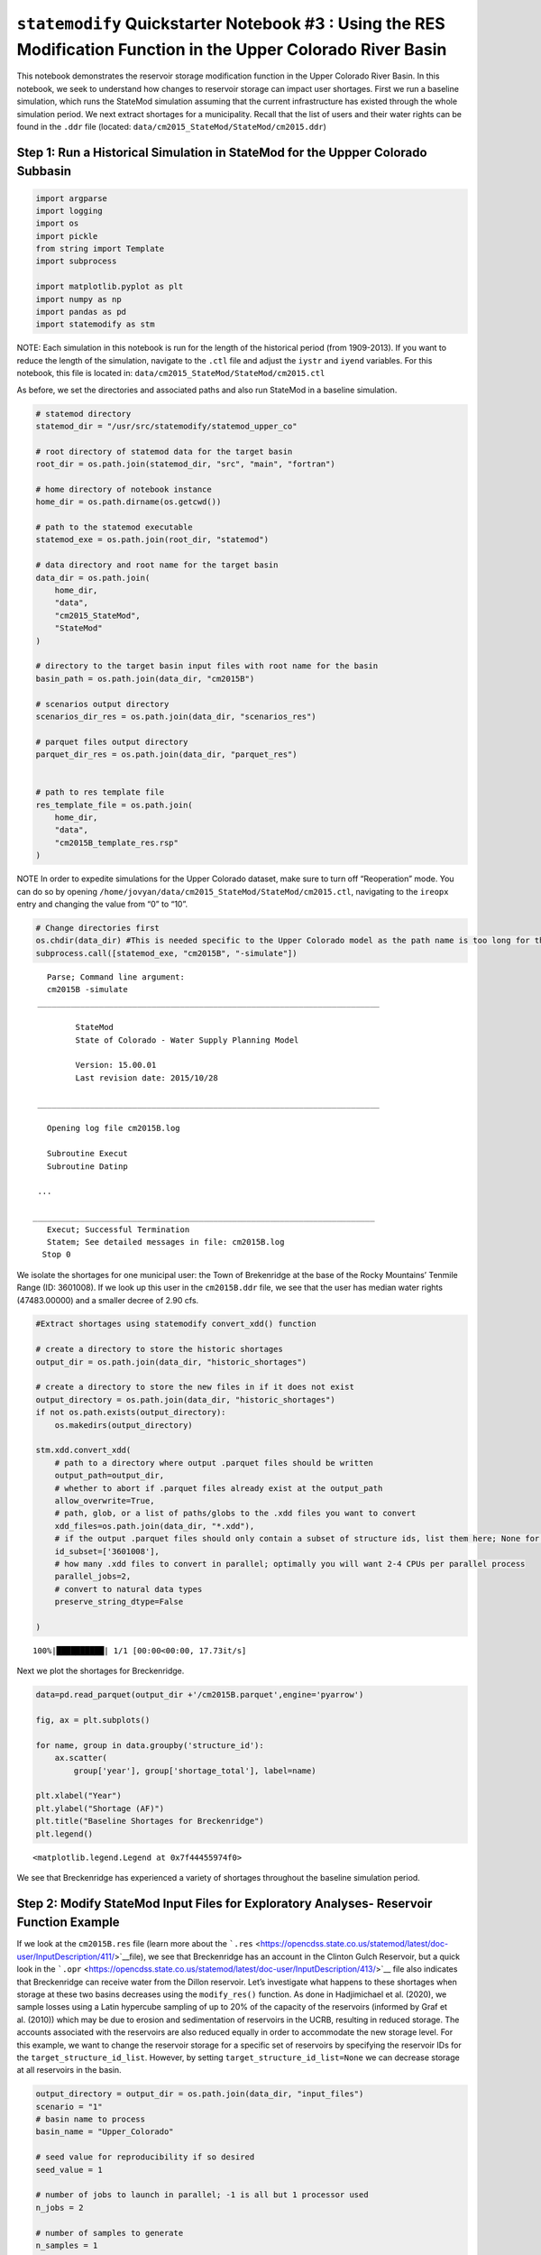 ``statemodify`` Quickstarter Notebook #3 : Using the RES Modification Function in the Upper Colorado River Basin
----------------------------------------------------------------------------------------------------------------

This notebook demonstrates the reservoir storage modification function
in the Upper Colorado River Basin. In this notebook, we seek to
understand how changes to reservoir storage can impact user shortages.
First we run a baseline simulation, which runs the StateMod simulation
assuming that the current infrastructure has existed through the whole
simulation period. We next extract shortages for a municipality. Recall
that the list of users and their water rights can be found in the
``.ddr`` file (located: ``data/cm2015_StateMod/StateMod/cm2015.ddr``)

Step 1: Run a Historical Simulation in StateMod for the Uppper Colorado Subbasin
~~~~~~~~~~~~~~~~~~~~~~~~~~~~~~~~~~~~~~~~~~~~~~~~~~~~~~~~~~~~~~~~~~~~~~~~~~~~~~~~

.. code:: ipython3

    import argparse
    import logging
    import os
    import pickle
    from string import Template
    import subprocess
    
    import matplotlib.pyplot as plt
    import numpy as np
    import pandas as pd 
    import statemodify as stm

.. container:: alert alert-block alert-info

   NOTE: Each simulation in this notebook is run for the length of the
   historical period (from 1909-2013). If you want to reduce the length
   of the simulation, navigate to the ``.ctl`` file and adjust the
   ``iystr`` and ``iyend`` variables. For this notebook, this file is
   located in: ``data/cm2015_StateMod/StateMod/cm2015.ctl``

As before, we set the directories and associated paths and also run
StateMod in a baseline simulation.

.. code:: ipython3

    # statemod directory
    statemod_dir = "/usr/src/statemodify/statemod_upper_co"
    
    # root directory of statemod data for the target basin
    root_dir = os.path.join(statemod_dir, "src", "main", "fortran")
    
    # home directory of notebook instance
    home_dir = os.path.dirname(os.getcwd())
    
    # path to the statemod executable
    statemod_exe = os.path.join(root_dir, "statemod")
    
    # data directory and root name for the target basin
    data_dir = os.path.join(
        home_dir,
        "data",
        "cm2015_StateMod",
        "StateMod"
    )
    
    # directory to the target basin input files with root name for the basin
    basin_path = os.path.join(data_dir, "cm2015B")
    
    # scenarios output directory
    scenarios_dir_res = os.path.join(data_dir, "scenarios_res")
    
    # parquet files output directory
    parquet_dir_res = os.path.join(data_dir, "parquet_res")
    
    
    # path to res template file
    res_template_file = os.path.join(
        home_dir,
        "data",
        "cm2015B_template_res.rsp"
    )

.. container:: alert alert-block alert-info

   NOTE In order to expedite simulations for the Upper Colorado dataset,
   make sure to turn off “Reoperation” mode. You can do so by opening
   ``/home/jovyan/data/cm2015_StateMod/StateMod/cm2015.ctl``, navigating
   to the ``ireopx`` entry and changing the value from “0” to “10”.

.. code:: ipython3

    # Change directories first 
    os.chdir(data_dir) #This is needed specific to the Upper Colorado model as the path name is too long for the model to accept
    subprocess.call([statemod_exe, "cm2015B", "-simulate"])



.. parsed-literal::

      Parse; Command line argument: 
      cm2015B -simulate                                                                                                              
    ________________________________________________________________________
    
            StateMod                       
            State of Colorado - Water Supply Planning Model     
    
            Version: 15.00.01
            Last revision date: 2015/10/28
    
    ________________________________________________________________________
    
      Opening log file cm2015B.log                                                                                                                                                                                                                                                     
      
      Subroutine Execut
      Subroutine Datinp
    
    ...

   ________________________________________________________________________
      Execut; Successful Termination
      Statem; See detailed messages in file: cm2015B.log                                                                                                                                                                                                                                                     
     Stop 0



We isolate the shortages for one municipal user: the Town of Brekenridge
at the base of the Rocky Mountains’ Tenmile Range (ID: 3601008). If we
look up this user in the ``cm2015B.ddr`` file, we see that the user has
median water rights (47483.00000) and a smaller decree of 2.90 cfs.

.. code:: ipython3

    #Extract shortages using statemodify convert_xdd() function  
    
    # create a directory to store the historic shortages 
    output_dir = os.path.join(data_dir, "historic_shortages")
    
    # create a directory to store the new files in if it does not exist
    output_directory = os.path.join(data_dir, "historic_shortages")
    if not os.path.exists(output_directory):
        os.makedirs(output_directory)
    
    stm.xdd.convert_xdd(
        # path to a directory where output .parquet files should be written
        output_path=output_dir,
        # whether to abort if .parquet files already exist at the output_path
        allow_overwrite=True,
        # path, glob, or a list of paths/globs to the .xdd files you want to convert
        xdd_files=os.path.join(data_dir, "*.xdd"),
        # if the output .parquet files should only contain a subset of structure ids, list them here; None for all
        id_subset=['3601008'],
        # how many .xdd files to convert in parallel; optimally you will want 2-4 CPUs per parallel process
        parallel_jobs=2,
        # convert to natural data types
        preserve_string_dtype=False
        
    )


.. parsed-literal::

    100%|██████████| 1/1 [00:00<00:00, 17.73it/s]


Next we plot the shortages for Breckenridge.

.. code:: ipython3

    data=pd.read_parquet(output_dir +'/cm2015B.parquet',engine='pyarrow')
    
    fig, ax = plt.subplots()
    
    for name, group in data.groupby('structure_id'):
        ax.scatter(
            group['year'], group['shortage_total'], label=name)
    
    plt.xlabel("Year")
    plt.ylabel("Shortage (AF)")
    plt.title("Baseline Shortages for Breckenridge")
    plt.legend()




.. parsed-literal::

    <matplotlib.legend.Legend at 0x7f44455974f0>




.. image:: ../notebooks/output_12_1.png


We see that Breckenridge has experienced a variety of shortages
throughout the baseline simulation period.

Step 2: Modify StateMod Input Files for Exploratory Analyses- Reservoir Function Example
~~~~~~~~~~~~~~~~~~~~~~~~~~~~~~~~~~~~~~~~~~~~~~~~~~~~~~~~~~~~~~~~~~~~~~~~~~~~~~~~~~~~~~~~

If we look at the ``cm2015B.res`` file (learn more about the
```.res`` <https://opencdss.state.co.us/statemod/latest/doc-user/InputDescription/411/>`__\ file),
we see that Breckenridge has an account in the Clinton Gulch Reservoir,
but a quick look in the
```.opr`` <https://opencdss.state.co.us/statemod/latest/doc-user/InputDescription/413/>`__
file also indicates that Breckenridge can receive water from the Dillon
reservoir. Let’s investigate what happens to these shortages when
storage at these two basins decreases using the ``modify_res()``
function. As done in Hadjimichael et al. (2020), we sample losses using
a Latin hypercube sampling of up to 20% of the capacity of the
reservoirs (informed by Graf et al. (2010)) which may be due to erosion
and sedimentation of reservoirs in the UCRB, resulting in reduced
storage. The accounts associated with the reservoirs are also reduced
equally in order to accommodate the new storage level. For this example,
we want to change the reservoir storage for a specific set of reservoirs
by specifying the reservoir IDs for the ``target_structure_id_list``.
However, by setting ``target_structure_id_list=None`` we can decrease
storage at all reservoirs in the basin.

.. code:: ipython3

    output_directory = output_dir = os.path.join(data_dir, "input_files")
    scenario = "1"
    # basin name to process
    basin_name = "Upper_Colorado"
    
    # seed value for reproducibility if so desired
    seed_value = 1
    
    # number of jobs to launch in parallel; -1 is all but 1 processor used
    n_jobs = 2
    
    # number of samples to generate
    n_samples = 1
    
    stm.modify_res(output_dir=output_directory,
                   scenario=scenario,
                   basin_name=basin_name,
                   target_structure_id_list=['3603575','3604512'],
                   seed_value=seed_value,
                   n_jobs=n_jobs,
                   n_samples=n_samples,
                   save_sample=True)


Since we are sampling only reductions in storage, we can investigate
behavior with a single sample. We can then load the saved sample to see
the percent reduction in reservoir storage volume that has been applied
to the different reservoirs. The sample indicates that we are reducing
the reservoir storage volume to 86% of the original storage.

.. code:: ipython3

    import numpy as np
    sample_array = np.load(output_directory+'/res_1-samples_scenario-1.npy')
    sample_array




.. parsed-literal::

    array([0.86911215])



Step 3: Read in the New Input Files and Run StateMod : Reservoir Example
~~~~~~~~~~~~~~~~~~~~~~~~~~~~~~~~~~~~~~~~~~~~~~~~~~~~~~~~~~~~~~~~~~~~~~~~

Now that we have created the input files, the next step is to run
StateMod with the new input files. We create a template ``.rsp`` file
(``cm2015B_template_res.rsp``) and swap in the path to the alternative
``.res`` files that are created. Then we run StateMod for the two
scenarios and extract the shortages for Breckenridge.

.. code:: ipython3

    # set realization and sample
    realization = 1
    sample = np.arange(0, 2, 1)
    
    # read RSP template
    with open(res_template_file) as template_obj:
        
        # read in file
        template_rsp = Template(template_obj.read())
    
        for i in sample:
            
            # create scenario name
            scenario = f"S{i}_{realization}"
            
            # dictionary holding search keys and replacement values to update the template file
            d = {"RES": f"../../input_files/cm2015B_{scenario}.res"}
            
            # update the template
            new_rsp = template_rsp.safe_substitute(d)
            
            # construct simulated scenario directory
            simulated_scenario_dir = os.path.join(scenarios_dir_res, scenario)
            if not os.path.exists(simulated_scenario_dir):
                os.makedirs(simulated_scenario_dir)
                
            # target rsp file
            rsp_file = os.path.join(simulated_scenario_dir, f"cm2015B_{scenario}.rsp")
            
            # write updated rsp file
            with open(rsp_file, "w") as f1:
                f1.write(new_rsp)
            
            # construct simulated basin path
            simulated_basin_path = f"cm2015B_{scenario}"
    
            # run StateMod
            print(f"Running: {scenario}")
            os.chdir(simulated_scenario_dir)
    
            subprocess.call([statemod_exe, simulated_basin_path, "-simulate"])
            
            #Save output to parquet files 
            print('creating parquet for ' + scenario)
            
            output_directory = os.path.join(parquet_dir_res+"/scenario/"+ scenario)
            
            if not os.path.exists(output_directory):
                os.makedirs(output_directory)
            
            stm.xdd.convert_xdd(
                output_path=output_directory,
                allow_overwrite=True,
                xdd_files=scenarios_dir_res + "/"+ scenario + "/cm2015B_"+scenario+".xdd",
                id_subset=['3601008'],
                parallel_jobs=2,
                preserve_string_dtype=False
            )


.. parsed-literal::

    Running: S0_1
      Parse; Command line argument: 
      cm2015B_S0_1 -simulate                                                                                                         
    ________________________________________________________________________
    
            StateMod                       
            State of Colorado - Water Supply Planning Model     
    
            Version: 15.00.01
            Last revision date: 2015/10/28
    
    ________________________________________________________________________
    
      Opening log file cm2015B_S0_1.log                                                                                                                                                                                                                                                
      
      Subroutine Execut
      Subroutine Datinp
    
    ...

    ________________________________________________________________________
      Execut; Successful Termination
      Statem; See detailed messages in file: cm2015B_S0_1.log                                                                                                                                                                                                                                                
     Stop 0
    creating parquet for S0_1


.. parsed-literal::

    100%|██████████| 1/1 [00:00<00:00, 586.29it/s]


.. parsed-literal::

    Running: S1_1
      Parse; Command line argument: 
      cm2015B_S1_1 -simulate                                                                                                         
    ________________________________________________________________________
    
            StateMod                       
            State of Colorado - Water Supply Planning Model     
    
            Version: 15.00.01
            Last revision date: 2015/10/28
    
    ________________________________________________________________________
    
      Opening log file cm2015B_S1_1.log                                                                                                                                                                                                                                                
      
      Subroutine Execut
      Subroutine Datinp
    
    ________________________________________________________________________
      Datinp; Control File (*.ctl) 
    
    ________________________________________________________________________
      Datinp; River Network File (*.rin)
    
    ________________________________________________________________________
      Datinp; Reservoir Station File (*.res)
    
    ________________________________________________________________________
      GetFile;  Stopped in GetFile, see the log file (*.log)
     Stop 1
    creating parquet for S1_1


.. parsed-literal::

    100%|██████████| 1/1 [00:00<00:00, 589.42it/s]


Here, we extract the shortages from the Parquet files for the baseline
and alternative states of the world and plot the resulting shortages.

.. code:: ipython3

    baseline=pd.read_parquet(data_dir+'/'+'historic_shortages/cm2015B.parquet',engine='pyarrow')
    SOW_1=pd.read_parquet(parquet_dir_res+'/scenario/S0_1/cm2015B_S0_1.parquet',engine='pyarrow')


.. code:: ipython3

    baseline["shortage_total"]




.. parsed-literal::

    283920      0.
    283921      0.
    283922      0.
    283923    220.
    283924    201.
              ... 
    285280      0.
    285281      0.
    285282      0.
    285283      0.
    285284      0.
    Name: shortage_total, Length: 1365, dtype: object



.. code:: ipython3

    baseline=pd.read_parquet(data_dir+'/'+'historic_shortages/cm2015B.parquet',engine='pyarrow')
    SOW_1=pd.read_parquet(parquet_dir_res+'/scenario/S0_1/cm2015B_S0_1.parquet',engine='pyarrow')
    
    #Subtract shortages with respect to the baseline
    subset_df=pd.concat([baseline['year'],baseline['shortage_total'],SOW_1['shortage_total']],axis=1)
    subset_df = subset_df.set_axis(['Year', 'Baseline', 'SOW_1'], axis=1)
    subset_df['SOW_1_diff']=subset_df['SOW_1']-subset_df['Baseline']
    
    #Plot shortages
    fig, ax = plt.subplots()
    
    ax.scatter(subset_df['Year'], subset_df['SOW_1_diff'])
    
    plt.xlabel("Year")
    plt.ylabel("Shortage (AF)")
    plt.title("Change in Breckenridge Shortages from the Baseline")
    plt.legend()


.. parsed-literal::

    No artists with labels found to put in legend.  Note that artists whose label start with an underscore are ignored when legend() is called with no argument.




.. parsed-literal::

    <matplotlib.legend.Legend at 0x7f4434f250f0>




.. image:: ../notebooks/output_25_2.png


When we plot the shortages to Breckenridge under the alternative SOW
where reservoir storage is reduced across the two reservoirs, we can see
that there are now instances in which Breckenridge experiences larger
shortages than in the baseline case. Given that the town utilizes both
direct diversions and reservoir storage for water supply, this result
suggests that they have less of a bank of water to pull from in the two
reservoirs which increases shortages. However, there are even some cases
where the town experiences surpluses and many cases where the shortages
do not change, demonstrating that there is inherent complexity in the
mapping of reservoir level to shortages, especially when the user has
multiple reservoir accounts.

Now continue on to Quickstarter Notebook #4 to learn about running
StateMod with new streamflow scenarios across the West Slope basins.

Notebook References
~~~~~~~~~~~~~~~~~~~

Graf, W. L., Wohl, E., Sinha, T., & Sabo, J. L. (2010). Sedimentation
and sustainability of western American reservoirs. Water Resources
Research, 46, W12535. https://doi.org/10.1029/2009WR008836

Hadjimichael, A., Quinn, J., Wilson, E., Reed, P., Basdekas, L., Yates,
D., & Garrison, M. (2020). Defining robustness, vulnerabilities, and
consequential scenarios for diverse stakeholder interests in
institutionally complex river basins. Earth’s Future, 8(7),
e2020EF001503.

.. container:: alert alert-block alert-warning

   Tip: If you are interested in understanding how to apply
   ``statemodify`` functions to your own model, take a look at the
   source code found in the repository here:

   .. container::

      ::

         1.  <a href="https://github.com/IMMM-SFA/statemodify/blob/main/statemodify/res.py">modify_res()</a>


